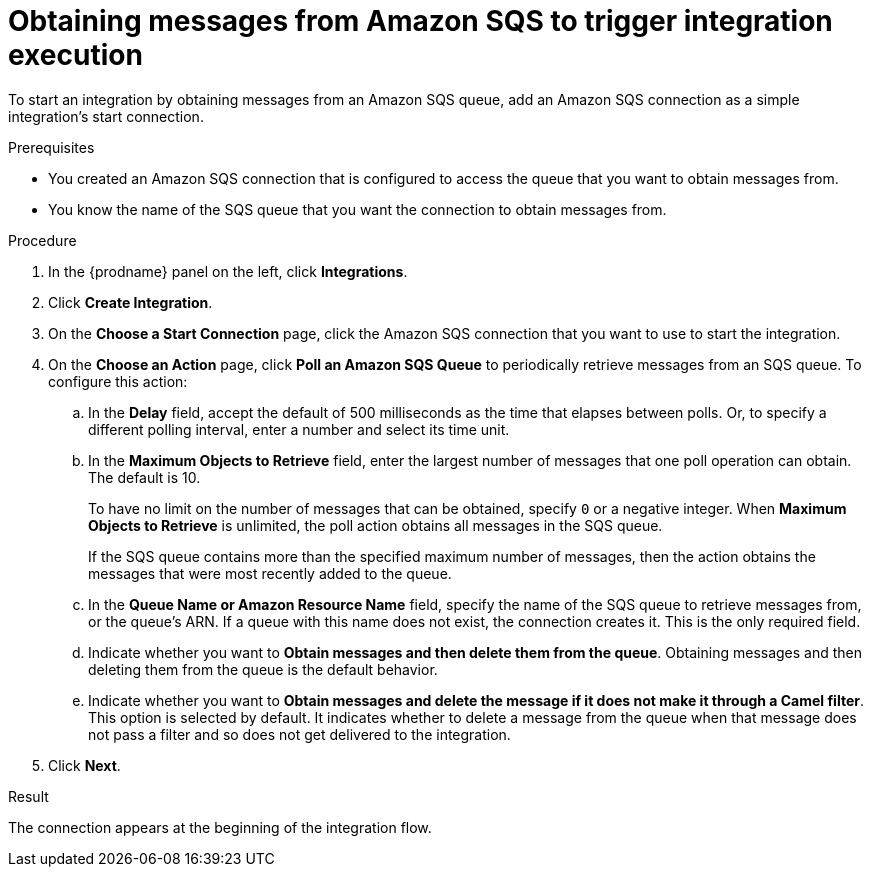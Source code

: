 // This module is included in the following assemblies:
// as_connecting-to-amazon-sqs.adoc

[id='adding-amazon-sqs-connection-retrieve_{context}']
= Obtaining messages from Amazon SQS to trigger integration execution

To start an integration by obtaining messages from an Amazon SQS queue, 
add an Amazon SQS connection as a simple integration's start connection.

.Prerequisites
* You created an Amazon SQS connection that is configured to access 
the queue that you want to obtain messages from. 
* You know the name of the SQS queue that you want the connection to 
obtain messages from. 

.Procedure

. In the {prodname} panel on the left, click *Integrations*.
. Click *Create Integration*.
. On the *Choose a Start Connection* page, click the Amazon SQS connection that
you want to use to start the integration.
. On the *Choose an Action* page, click *Poll an Amazon SQS Queue* 
to periodically retrieve messages from an SQS queue. To configure this action:
.. In the *Delay* field, accept the default of 500 milliseconds as the time
that elapses between polls. Or, to specify a different polling interval,
enter a number and select its time unit. 
.. In the *Maximum Objects to Retrieve* field, enter the largest number 
of messages
that one poll operation can obtain. The default is 10.
+
To have no limit on the number of messages that can be obtained, specify
`0` or a negative integer. When *Maximum Objects to Retrieve* is unlimited,
the poll action obtains all messages in the SQS queue.
+
If the SQS queue contains more than the specified maximum number of messages,
then the action obtains the messages that were most recently
added to the queue. 
.. In the *Queue Name or Amazon Resource Name* field, specify 
the name of the SQS queue to retrieve messages from, or the queue's ARN.  
If a queue with this name does not exist, the connection creates it. 
This is the only required field. 

.. Indicate whether you want to  
*Obtain messages and then delete them from the queue*. Obtaining 
messages and then deleting them from the queue is the default behavior.  

.. Indicate whether you want to  
*Obtain messages and delete the message if it does not make it through a Camel filter*. 
This option is selected by default. It indicates whether 
to delete a message from the queue when that message does not pass 
a filter and so does not get delivered to the integration. 

. Click *Next*. 

.Result

The connection appears at the beginning of the integration flow. 
